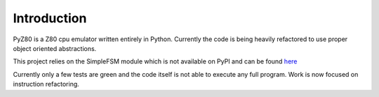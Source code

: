 Introduction
============

PyZ80 is a Z80 cpu emulator written entirely in Python.
Currently the code is being heavily refactored to use
proper object oriented abstractions.

This project relies on the SimpleFSM module which is not
available on PyPI and can be found `here <https://github.com/lliendo/SimpleFSM>`_

Currently only a few tests are green and the code
itself is not able to execute any full program.
Work is now focused on instruction refactoring.
